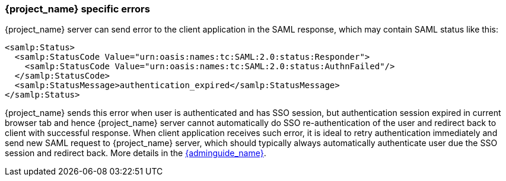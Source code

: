 
[[_saml-errors]]
=== {project_name} specific errors

{project_name} server can send error to the client application in the SAML response, which may contain SAML status like this:

[source,xml]
----
<samlp:Status>
  <samlp:StatusCode Value="urn:oasis:names:tc:SAML:2.0:status:Responder">
    <samlp:StatusCode Value="urn:oasis:names:tc:SAML:2.0:status:AuthnFailed"/>
  </samlp:StatusCode>
  <samlp:StatusMessage>authentication_expired</samlp:StatusMessage>
</samlp:Status>
----

{project_name} sends this error when user is authenticated and has SSO session, but authentication session expired in current browser tab and hence {project_name} server cannot automatically do SSO
re-authentication of the user and redirect back to client with successful response. When client application receives such error, it is ideal to retry authentication immediately and send new
SAML request to {project_name} server, which should typically always automatically authenticate user due the SSO session and redirect back. More details in
the link:{adminguide_link}#_authentication-sessions[{adminguide_name}].
